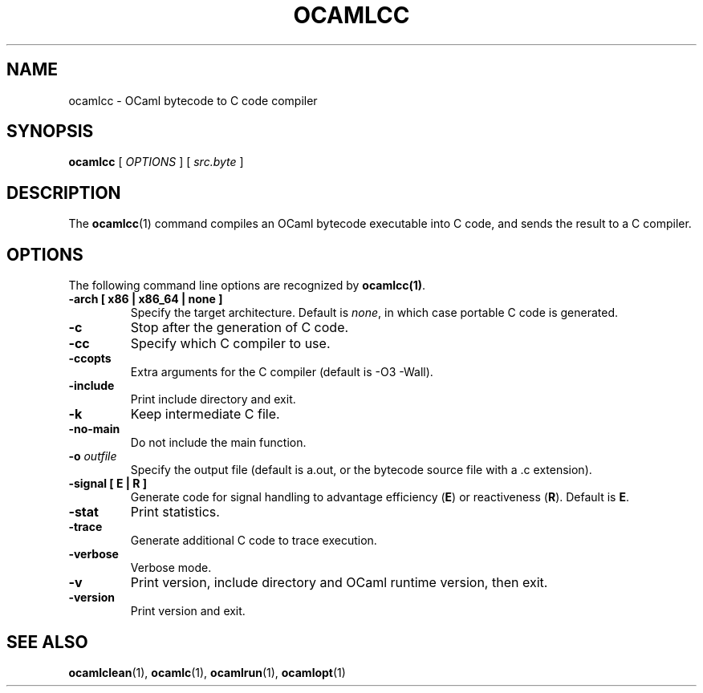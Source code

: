 .TH OCAMLCC 1

.SH NAME
ocamlcc \- OCaml bytecode to C code compiler

.SH SYNOPSIS
\fBocamlcc \fR[ \fIOPTIONS\fR ] [ \fIsrc.byte\fR ]

.SH DESCRIPTION

The \fBocamlcc\fR(1) command compiles an OCaml bytecode executable
into C code, and sends the result to a C compiler.

.SH OPTIONS

The following command line options are recognized by \fBocamlcc(1)\fR.

.TP
\fB-arch \fB[ x86 | x86_64 | none ]\fR
Specify the target architecture. Default is \fInone\fR, in which case
portable C code is generated.

.TP
\fB-c\fR
Stop after the generation of C code.

.TP
\fB-cc\fR
Specify which C compiler to use.

.TP
\fB-ccopts\fR
Extra arguments for the C compiler (default is -O3 -Wall).

.TP
\fB-include\fR
Print include directory and exit.

.TP
\fB-k\fR
Keep intermediate C file.

.TP
\fB-no-main\fR
Do not include the main function.

.TP
\fB-o \fIoutfile\fR
Specify the output file (default is a.out, or the bytecode source file
with a .c extension).

.TP
\fB-signal \fB[ E | R ]\fR
Generate code for signal handling to advantage efficiency (\fBE\fR) or
reactiveness (\fBR\fR). Default is \fBE\fR.

.TP
\fB-stat\fR
Print statistics.

.TP
\fB-trace\ \fR
Generate additional C code to trace execution.

.TP
\fB-verbose\fR
Verbose mode.

.TP
\fB-v\fR
Print version, include directory and OCaml runtime version, then exit.

.TP
\fB-version\fR
Print version and exit.

.SH SEE ALSO
.BR \fBocamlclean\fR(1),\ \fBocamlc\fR(1),\ \fBocamlrun\fR(1),\ \fBocamlopt\fR(1)
